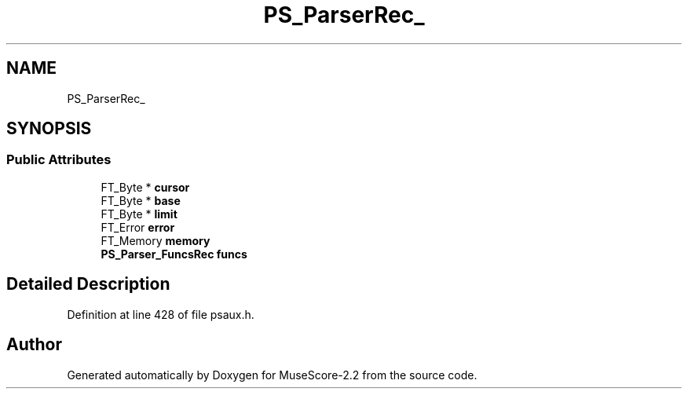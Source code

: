 .TH "PS_ParserRec_" 3 "Mon Jun 5 2017" "MuseScore-2.2" \" -*- nroff -*-
.ad l
.nh
.SH NAME
PS_ParserRec_
.SH SYNOPSIS
.br
.PP
.SS "Public Attributes"

.in +1c
.ti -1c
.RI "FT_Byte * \fBcursor\fP"
.br
.ti -1c
.RI "FT_Byte * \fBbase\fP"
.br
.ti -1c
.RI "FT_Byte * \fBlimit\fP"
.br
.ti -1c
.RI "FT_Error \fBerror\fP"
.br
.ti -1c
.RI "FT_Memory \fBmemory\fP"
.br
.ti -1c
.RI "\fBPS_Parser_FuncsRec\fP \fBfuncs\fP"
.br
.in -1c
.SH "Detailed Description"
.PP 
Definition at line 428 of file psaux\&.h\&.

.SH "Author"
.PP 
Generated automatically by Doxygen for MuseScore-2\&.2 from the source code\&.
